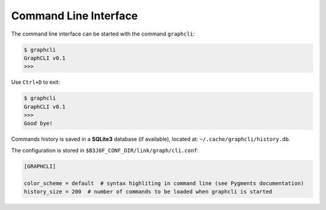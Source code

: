 Command Line Interface
======================

The command line interface can be started with the command ``graphcli``:

.. code-block::

   $ graphcli
   GraphCLI v0.1
   >>>

Use ``Ctrl+D`` to exit:

.. code-block::

   $ graphcli
   GraphCLI v0.1
   >>>
   Good bye!

Commands history is saved in a **SQLite3** database (if available), located at:
``~/.cache/graphcli/history.db``.

The configuration is stored in ``$B3J0F_CONF_DIR/link/graph/cli.conf``:

.. code-block:: ini

   [GRAPHCLI]

   color_scheme = default  # syntax highliting in command line (see Pygments documentation)
   history_size = 200  # number of commands to be loaded when graphcli is started
